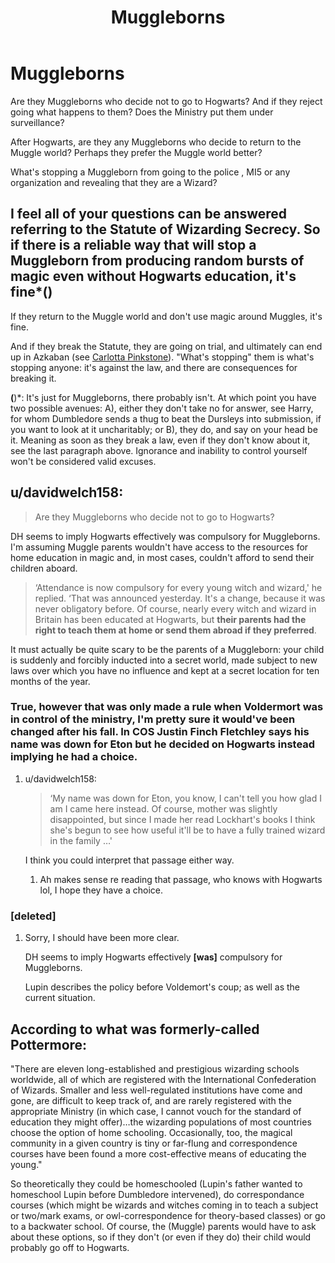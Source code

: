#+TITLE: Muggleborns

* Muggleborns
:PROPERTIES:
:Score: 3
:DateUnix: 1597227372.0
:DateShort: 2020-Aug-12
:FlairText: Discussion
:END:
Are they Muggleborns who decide not to go to Hogwarts? And if they reject going what happens to them? Does the Ministry put them under surveillance?

After Hogwarts, are they any Muggleborns who decide to return to the Muggle world? Perhaps they prefer the Muggle world better?

What's stopping a Muggleborn from going to the police , MI5 or any organization and revealing that they are a Wizard?


** I feel all of your questions can be answered referring to the Statute of Wizarding Secrecy. So if there is a reliable way that will stop a Muggleborn from producing random bursts of magic even without Hogwarts education, it's fine*(*)*

If they return to the Muggle world and don't use magic around Muggles, it's fine.

And if they break the Statute, they are going on trial, and ultimately can end up in Azkaban (see [[https://www.hp-lexicon.org/character/carlotta-pinkstone/][Carlotta Pinkstone]]). "What's stopping" them is what's stopping anyone: it's against the law, and there are consequences for breaking it.

*(*)*: It's just for Muggleborns, there probably isn't. At which point you have two possible avenues: A), either they don't take no for answer, see Harry, for whom Dumbledore sends a thug to beat the Dursleys into submission, if you want to look at it uncharitably; or B), they do, and say on your head be it. Meaning as soon as they break a law, even if they don't know about it, see the last paragraph above. Ignorance and inability to control yourself won't be considered valid excuses.
:PROPERTIES:
:Author: Sescquatch
:Score: 8
:DateUnix: 1597238964.0
:DateShort: 2020-Aug-12
:END:


** u/davidwelch158:
#+begin_quote
  Are they Muggleborns who decide not to go to Hogwarts?
#+end_quote

DH seems to imply Hogwarts effectively was compulsory for Muggleborns. I'm assuming Muggle parents wouldn't have access to the resources for home education in magic and, in most cases, couldn't afford to send their children aboard.

#+begin_quote
  ‘Attendance is now compulsory for every young witch and wizard,' he replied. ‘That was announced yesterday. It's a change, because it was never obligatory before. Of course, nearly every witch and wizard in Britain has been educated at Hogwarts, but *their parents had the right to teach them at home or send them abroad if they preferred*.
#+end_quote

It must actually be quite scary to be the parents of a Muggleborn: your child is suddenly and forcibly inducted into a secret world, made subject to new laws over which you have no influence and kept at a secret location for ten months of the year.
:PROPERTIES:
:Author: davidwelch158
:Score: 3
:DateUnix: 1597231040.0
:DateShort: 2020-Aug-12
:END:

*** True, however that was only made a rule when Voldermort was in control of the ministry, I'm pretty sure it would've been changed after his fall. In COS Justin Finch Fletchley says his name was down for Eton but he decided on Hogwarts instead implying he had a choice.
:PROPERTIES:
:Author: themarniegra
:Score: 2
:DateUnix: 1597238979.0
:DateShort: 2020-Aug-12
:END:

**** u/davidwelch158:
#+begin_quote
  ‘My name was down for Eton, you know, I can't tell you how glad I am I came here instead. Of course, mother was slightly disappointed, but since I made her read Lockhart's books I think she's begun to see how useful it'll be to have a fully trained wizard in the family ...'
#+end_quote

I think you could interpret that passage either way.
:PROPERTIES:
:Author: davidwelch158
:Score: 1
:DateUnix: 1597240907.0
:DateShort: 2020-Aug-12
:END:

***** Ah makes sense re reading that passage, who knows with Hogwarts lol, I hope they have a choice.
:PROPERTIES:
:Author: themarniegra
:Score: 1
:DateUnix: 1597241745.0
:DateShort: 2020-Aug-12
:END:


*** [deleted]
:PROPERTIES:
:Score: -1
:DateUnix: 1597241863.0
:DateShort: 2020-Aug-12
:END:

**** Sorry, I should have been more clear.

DH seems to imply Hogwarts effectively *[was]* compulsory for Muggleborns.

Lupin describes the policy before Voldemort's coup; as well as the current situation.
:PROPERTIES:
:Author: davidwelch158
:Score: 3
:DateUnix: 1597242076.0
:DateShort: 2020-Aug-12
:END:


** According to what was formerly-called Pottermore:

"There are eleven long-established and prestigious wizarding schools worldwide, all of which are registered with the International Confederation of Wizards. Smaller and less well-regulated institutions have come and gone, are difficult to keep track of, and are rarely registered with the appropriate Ministry (in which case, I cannot vouch for the standard of education they might offer)...the wizarding populations of most countries choose the option of home schooling. Occasionally, too, the magical community in a given country is tiny or far-flung and correspondence courses have been found a more cost-effective means of educating the young."

So theoretically they could be homeschooled (Lupin's father wanted to homeschool Lupin before Dumbledore intervened), do correspondance courses (which might be wizards and witches coming in to teach a subject or two/mark exams, or owl-correspondence for theory-based classes) or go to a backwater school. Of course, the (Muggle) parents would have to ask about these options, so if they don't (or even if they do) their child would probably go off to Hogwarts.
:PROPERTIES:
:Author: YOB1997
:Score: 2
:DateUnix: 1597236915.0
:DateShort: 2020-Aug-12
:END:
